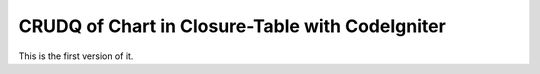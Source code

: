################################################
CRUDQ of Chart in Closure-Table with CodeIgniter
################################################

This is the first version of it.